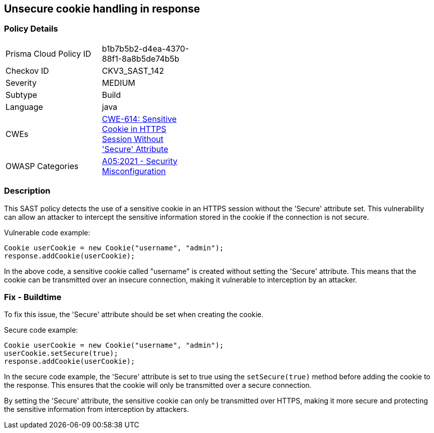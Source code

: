 
== Unsecure cookie handling in response

=== Policy Details

[width=45%]
[cols="1,1"]
|=== 
|Prisma Cloud Policy ID 
| b1b7b5b2-d4ea-4370-88f1-8a8b5de74b5b

|Checkov ID 
|CKV3_SAST_142

|Severity
|MEDIUM

|Subtype
|Build

|Language
|java

|CWEs
|https://cwe.mitre.org/data/definitions/614.html[CWE-614: Sensitive Cookie in HTTPS Session Without 'Secure' Attribute]

|OWASP Categories
|https://owasp.org/Top10/A05_2021-Security_Misconfiguration/[A05:2021 - Security Misconfiguration]

|=== 

=== Description

This SAST policy detects the use of a sensitive cookie in an HTTPS session without the 'Secure' attribute set. This vulnerability can allow an attacker to intercept the sensitive information stored in the cookie if the connection is not secure.

Vulnerable code example:

[source,java]
----
Cookie userCookie = new Cookie("username", "admin");
response.addCookie(userCookie);
----

In the above code, a sensitive cookie called "username" is created without setting the 'Secure' attribute. This means that the cookie can be transmitted over an insecure connection, making it vulnerable to interception by an attacker.

=== Fix - Buildtime

To fix this issue, the 'Secure' attribute should be set when creating the cookie.

Secure code example:

[source,java]
----
Cookie userCookie = new Cookie("username", "admin");
userCookie.setSecure(true);
response.addCookie(userCookie);
----

In the secure code example, the 'Secure' attribute is set to true using the `setSecure(true)` method before adding the cookie to the response. This ensures that the cookie will only be transmitted over a secure connection.

By setting the 'Secure' attribute, the sensitive cookie can only be transmitted over HTTPS, making it more secure and protecting the sensitive information from interception by attackers.
    